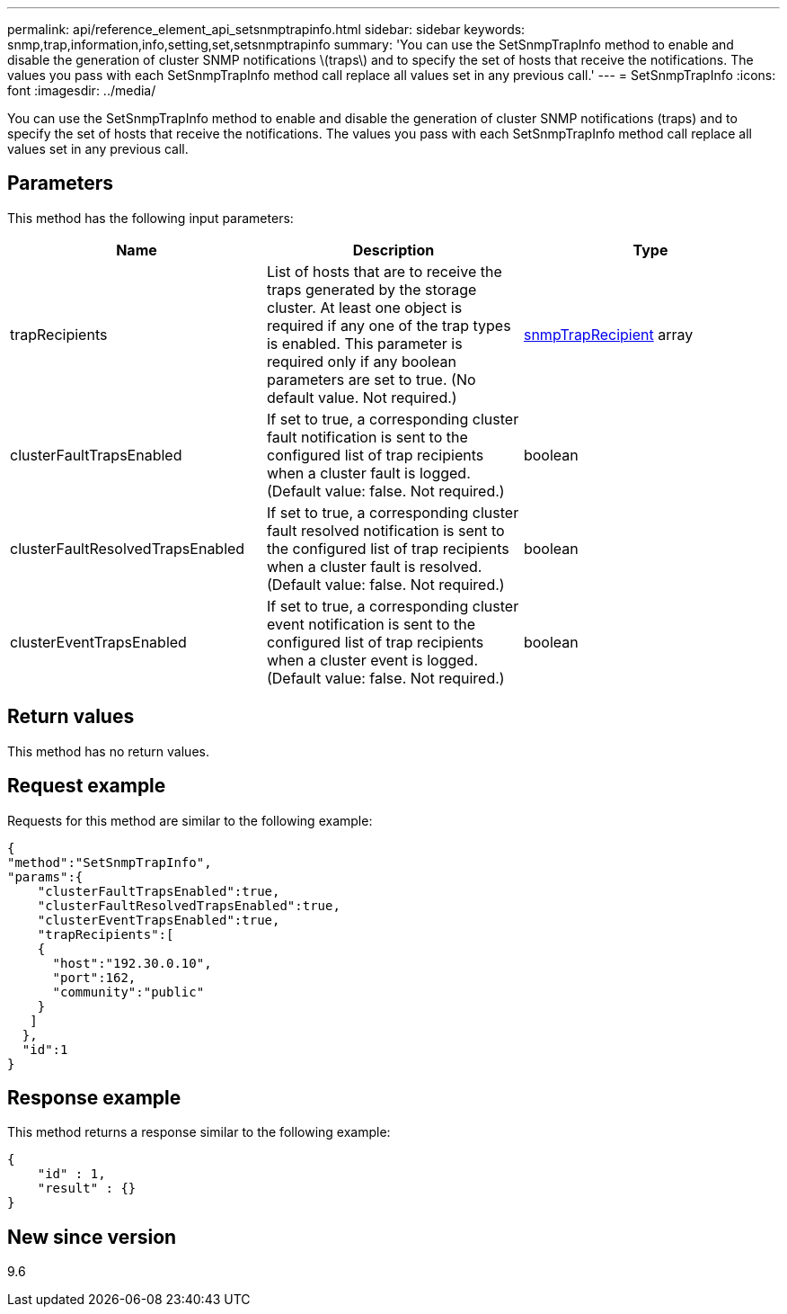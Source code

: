 ---
permalink: api/reference_element_api_setsnmptrapinfo.html
sidebar: sidebar
keywords: snmp,trap,information,info,setting,set,setsnmptrapinfo
summary: 'You can use the SetSnmpTrapInfo method to enable and disable the generation of cluster SNMP notifications \(traps\) and to specify the set of hosts that receive the notifications. The values you pass with each SetSnmpTrapInfo method call replace all values set in any previous call.'
---
= SetSnmpTrapInfo
:icons: font
:imagesdir: ../media/

[.lead]
You can use the SetSnmpTrapInfo method to enable and disable the generation of cluster SNMP notifications (traps) and to specify the set of hosts that receive the notifications. The values you pass with each SetSnmpTrapInfo method call replace all values set in any previous call.

== Parameters

This method has the following input parameters:

[options="header"]
|===
|Name |Description |Type
a|
trapRecipients
a|
List of hosts that are to receive the traps generated by the storage cluster. At least one object is required if any one of the trap types is enabled. This parameter is required only if any boolean parameters are set to true. (No default value. Not required.)
a|
xref:reference_element_api_snmptraprecipient.adoc[snmpTrapRecipient] array
a|
clusterFaultTrapsEnabled
a|
If set to true, a corresponding cluster fault notification is sent to the configured list of trap recipients when a cluster fault is logged. (Default value: false. Not required.)
a|
boolean
a|
clusterFaultResolvedTrapsEnabled
a|
If set to true, a corresponding cluster fault resolved notification is sent to the configured list of trap recipients when a cluster fault is resolved. (Default value: false. Not required.)
a|
boolean
a|
clusterEventTrapsEnabled
a|
If set to true, a corresponding cluster event notification is sent to the configured list of trap recipients when a cluster event is logged. (Default value: false. Not required.)
a|
boolean
|===

== Return values

This method has no return values.

== Request example

Requests for this method are similar to the following example:

----
{
"method":"SetSnmpTrapInfo",
"params":{
    "clusterFaultTrapsEnabled":true,
    "clusterFaultResolvedTrapsEnabled":true,
    "clusterEventTrapsEnabled":true,
    "trapRecipients":[
    {
      "host":"192.30.0.10",
      "port":162,
      "community":"public"
    }
   ]
  },
  "id":1
}
----

== Response example

This method returns a response similar to the following example:

----
{
    "id" : 1,
    "result" : {}
}
----

== New since version

9.6
